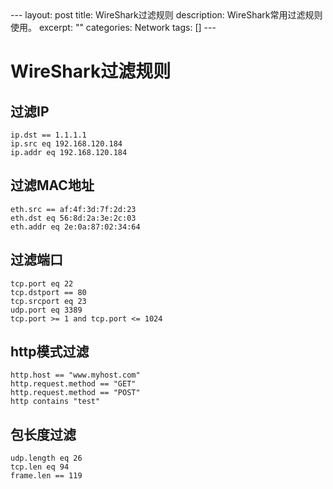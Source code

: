 #+BEGIN_HTML
---
layout: post
title: WireShark过滤规则
description: WireShark常用过滤规则使用。
excerpt: ""
categories: Network
tags: []
---
#+END_HTML

* WireShark过滤规则
** 过滤IP
: ip.dst == 1.1.1.1
: ip.src eq 192.168.120.184
: ip.addr eq 192.168.120.184

** 过滤MAC地址
: eth.src == af:4f:3d:7f:2d:23
: eth.dst eq 56:8d:2a:3e:2c:03
: eth.addr eq 2e:0a:87:02:34:64

** 过滤端口
: tcp.port eq 22
: tcp.dstport == 80
: tcp.srcport eq 23
: udp.port eq 3389
: tcp.port >= 1 and tcp.port <= 1024

** http模式过滤
: http.host == "www.myhost.com"
: http.request.method == "GET"
: http.request.method == "POST"
: http contains "test"

** 包长度过滤
: udp.length eq 26
: tcp.len eq 94
: frame.len == 119


#+BEGIN_HTML
<!-- more-forword -->
#+END_HTML


#+BEGIN_HTML
<!-- more -->
#+END_HTML
